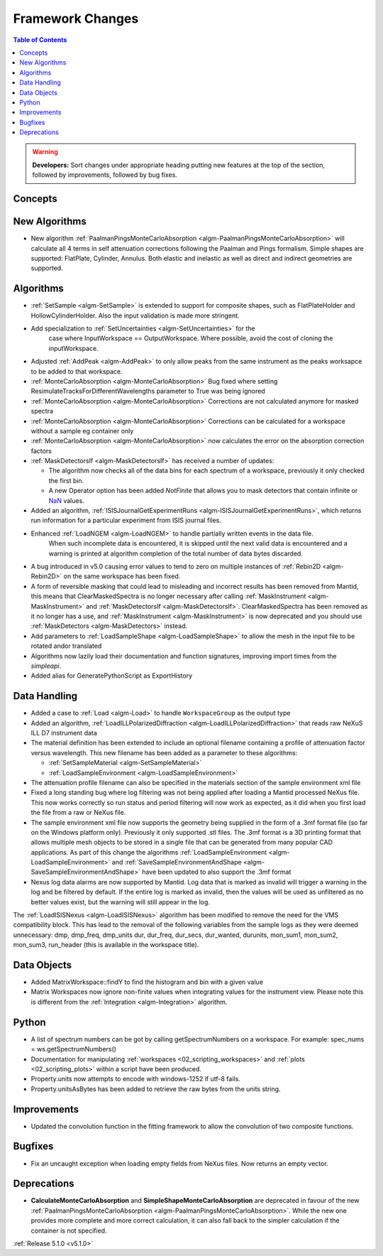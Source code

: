 =================
Framework Changes
=================

.. contents:: Table of Contents
   :local:

.. warning:: **Developers:** Sort changes under appropriate heading
    putting new features at the top of the section, followed by
    improvements, followed by bug fixes.

Concepts
--------

New Algorithms
--------------

- New algorithm :ref:`PaalmanPingsMonteCarloAbsorption <algm-PaalmanPingsMonteCarloAbsorption>` will calculate all 4 terms in self attenuation corrections following the Paalman and Pings formalism. Simple shapes are supported: FlatPlate, Cylinder, Annulus. Both elastic and inelastic as well as direct and indirect geometries are supported.


Algorithms
----------

- :ref:`SetSample <algm-SetSample>` is extended to support for composite shapes, such as FlatPlateHolder and HollowCylinderHolder. Also the input validation is made more stringent.
- Add specialization to :ref:`SetUncertainties <algm-SetUncertainties>` for the
   case where InputWorkspace == OutputWorkspace. Where possible, avoid the
   cost of cloning the inputWorkspace.
- Adjusted :ref:`AddPeak <algm-AddPeak>` to only allow peaks from the same instrument as the peaks worksapce to be added to that workspace.
- :ref:`MonteCarloAbsorption <algm-MonteCarloAbsorption>` Bug fixed where setting ResimulateTracksForDifferentWavelengths parameter to True was being ignored
- :ref:`MonteCarloAbsorption <algm-MonteCarloAbsorption>` Corrections are not calculated anymore for masked spectra
- :ref:`MonteCarloAbsorption <algm-MonteCarloAbsorption>` Corrections can be calculated for a workspace without a sample eg container only
- :ref:`MonteCarloAbsorption <algm-MonteCarloAbsorption>` now calculates the error on the absorption correction factors
- :ref:`MaskDetectorsIf <algm-MaskDetectorsIf>` has received a number of updates:

  - The algorithm now checks all of the data bins for each spectrum of a workspace, previously it only checked the first bin.
  - A new Operator option has been added `NotFinite` that allows you to mask detectors that contain infinite or `NaN <https://en.wikipedia.org/wiki/NaN>`_ values.

- Added an algorithm, :ref:`ISISJournalGetExperimentRuns <algm-ISISJournalGetExperimentRuns>`, which returns run information for a particular experiment from ISIS journal files.
- Enhanced :ref:`LoadNGEM <algm-LoadNGEM>` to handle partially written events in the data file.
   When such incomplete data is encountered, it is skipped until the next valid data is encountered and a
   warning is printed at algorithm completion of the total number of data bytes discarded.
- A bug introduced in v5.0 causing error values to tend to zero on multiple instances of :ref:`Rebin2D <algm-Rebin2D>` on the same workspace has been fixed.
- A form of reversible masking that could lead to misleading and incorrect results has been removed from Mantid,
  this means that ClearMaskedSpectra is no longer necessary after calling :ref:`MaskInstrument <algm-MaskInstrument>`
  and :ref:`MaskDetectorsIf <algm-MaskDetectorsIf>`.
  ClearMaskedSpectra has been removed as it no longer has a use,
  and :ref:`MaskInstrument <algm-MaskInstrument>` is now deprecated and you should use :ref:`MaskDetectors <algm-MaskDetectors>` instead.
- Add parameters to :ref:`LoadSampleShape <algm-LoadSampleShape>` to allow the mesh in the input file to be rotated and\or translated
- Algorithms now lazily load their documentation and function signatures, improving import times from the `simpleapi`.
- Added alias for GeneratePythonScript as ExportHistory


Data Handling
-------------

- Added a case to :ref:`Load <algm-Load>` to handle ``WorkspaceGroup`` as the output type

- Added an algorithm, :ref:`LoadILLPolarizedDiffraction <algm-LoadILLPolarizedDiffraction>` that reads raw NeXuS ILL D7 instrument data

- The material definition has been extended to include an optional filename containing a profile of attenuation factor versus wavelength. This new filename has been added as a parameter to these algorithms:

  - :ref:`SetSampleMaterial <algm-SetSampleMaterial>`
  - :ref:`LoadSampleEnvironment <algm-LoadSampleEnvironment>`

- The attenuation profile filename can also be specified in the materials section of the sample environment xml file
- Fixed a long standing bug where log filtering was not being applied after loading a Mantid processed NeXus file.  This now works correctly so
  run status and period filtering will now work as expected, as it did when you first load the file from a raw or NeXus file.
- The sample environment xml file now supports the geometry being supplied in the form of a .3mf format file (so far on the Windows platform only). Previously it only supported .stl files. The .3mf format is a 3D printing format that allows multiple mesh objects to be stored in a single file that can be generated from many popular CAD applications. As part of this change the algorithms :ref:`LoadSampleEnvironment <algm-LoadSampleEnvironment>` and :ref:`SaveSampleEnvironmentAndShape <algm-SaveSampleEnvironmentAndShape>` have been updated to also support the .3mf format
- Nexus log data alarms are now supported by Mantid. Log data that is marked as invalid will trigger a warning in the log and be filtered by default.  If the entire log is marked as invalid, then the values will be used as unfiltered as no better values exist, but the warning will still appear in the log.


The :ref:`LoadISISNexus <algm-LoadISISNexus>` algorithm has been modified to remove the need for the VMS compatibility block.
This has lead to the removal of the following variables from the sample logs as they were deemed unnecessary: dmp,
dmp_freq, dmp_units dur, dur_freq, dur_secs, dur_wanted, durunits, mon_sum1, mon_sum2, mon_sum3, run_header (this is available in the workspace title).

Data Objects
------------

- Added MatrixWorkspace::findY to find the histogram and bin with a given value
- Matrix Workspaces now ignore non-finite values when integrating values for the instrument view.  Please note this is different from the :ref:`Integration <algm-Integration>` algorithm.

Python
------
- A list of spectrum numbers can be got by calling getSpectrumNumbers on a
  workspace. For example: spec_nums = ws.getSpectrumNumbers()
- Documentation for manipulating :ref:`workspaces <02_scripting_workspaces>` and :ref:`plots <02_scripting_plots>` within a script have been produced.
- Property.units now attempts to encode with windows-1252 if utf-8 fails.
- Property.unitsAsBytes has been added to retrieve the raw bytes from the units string.

Improvements
------------
- Updated the convolution function in the fitting framework to allow the convolution of two composite functions.

Bugfixes
--------
- Fix an uncaught exception when loading empty fields from NeXus files. Now returns an empty vector.

Deprecations
------------
- **CalculateMonteCarloAbsorption** and **SimpleShapeMonteCarloAbsorption** are deprecated in favour of the new :ref:`PaalmanPingsMonteCarloAbsorption <algm-PaalmanPingsMonteCarloAbsorption>`. While the new one provides more complete and more correct calculation, it can also fall back to the simpler calculation if the container is not specified.


:ref:`Release 5.1.0 <v5.1.0>`
